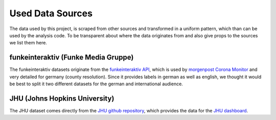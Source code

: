 Used Data Sources
=================

The data used by this project, is scraped from other sources and transformed in a uniform pattern,
which than can be used by the analysis code.
To be transparent about where the data originates from and also give props to the sources we list them here.

funkeinteraktiv (Funke Media Gruppe)
------------------------------------

The funkeinteraktiv datasets originate from the `funkeinteraktiv API`_, which is used by
`morgenpost Corona Monitor`_ and very detailed for germany (county resolution).
Since it provides labels in german as well as english, we thought it would be best to split
it two different datasets for the german and international audience.

.. _`funkeinteraktiv API`: https://funkeinteraktiv.b-cdn.net/history.v4.csv
.. _`morgenpost Corona Monitor`: https://funkeinteraktiv.b-cdn.net/history.v4.csv

JHU (Johns Hopkins University)
------------------------------

The JHU dataset comes directly from the `JHU github repository`_,
which provides the data for the `JHU dashboard`_.



.. _`JHU github repository`: https://github.com/CSSEGISandData/COVID-19
.. _`JHU dashboard`: https://www.arcgis.com/apps/opsdashboard/index.html#/bda7594740fd40299423467b48e9ecf6

